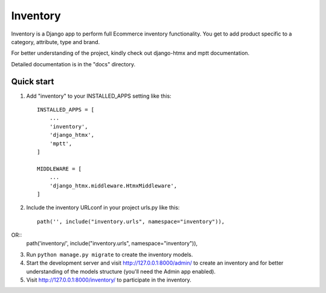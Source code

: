 ==========
Inventory 
==========

Inventory is a Django app to perform full Ecommerce inventory functionality. You get to add product specific to a category, attribute, type and brand.

For better understanding of the project, kindly check out django-htmx and mptt documentation.

Detailed documentation is in the "docs" directory.

Quick start
-----------

1. Add "inventory" to your INSTALLED_APPS setting like this::

    INSTALLED_APPS = [
        ...
        'inventory',
        'django_htmx',
        'mptt',
    ]
    
    MIDDLEWARE = [
        ...
        'django_htmx.middleware.HtmxMiddleware',
    ]

2. Include the inventory URLconf in your project urls.py like this::

    path('', include("inventory.urls", namespace="inventory")),
OR::
    path('inventory/', include("inventory.urls", namespace="inventory")),
   

3. Run ``python manage.py migrate`` to create the inventory models.

4. Start the development server and visit http://127.0.0.1:8000/admin/
   to create an inventory and for better understanding of the models structure (you'll need the Admin app enabled).

5. Visit http://127.0.0.1:8000/inventory/ to participate in the inventory.
